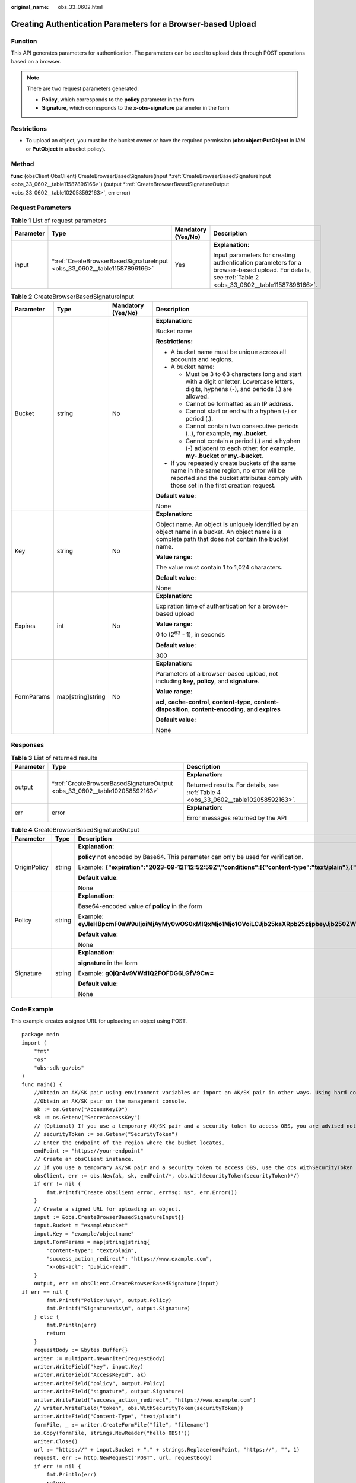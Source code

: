 :original_name: obs_33_0602.html

.. _obs_33_0602:

Creating Authentication Parameters for a Browser-based Upload
=============================================================

Function
--------

This API generates parameters for authentication. The parameters can be used to upload data through POST operations based on a browser.

.. note::

   There are two request parameters generated:

   -  **Policy**, which corresponds to the **policy** parameter in the form
   -  **Signature**, which corresponds to the **x-obs-signature** parameter in the form

Restrictions
------------

-  To upload an object, you must be the bucket owner or have the required permission (**obs:object:PutObject** in IAM or **PutObject** in a bucket policy).

Method
------

**func** (obsClient ObsClient) CreateBrowserBasedSignature(input \*\ :ref:`CreateBrowserBasedSignatureInput <obs_33_0602__table11587896166>`) (output \*\ :ref:`CreateBrowserBasedSignatureOutput <obs_33_0602__table102058592163>`, err error)

Request Parameters
------------------

.. table:: **Table 1** List of request parameters

   +-----------------+-----------------------------------------------------------------------------+--------------------+------------------------------------------------------------------------------------------------------------------------------------------------------+
   | Parameter       | Type                                                                        | Mandatory (Yes/No) | Description                                                                                                                                          |
   +=================+=============================================================================+====================+======================================================================================================================================================+
   | input           | \*\ :ref:`CreateBrowserBasedSignatureInput <obs_33_0602__table11587896166>` | Yes                | **Explanation:**                                                                                                                                     |
   |                 |                                                                             |                    |                                                                                                                                                      |
   |                 |                                                                             |                    | Input parameters for creating authentication parameters for a browser-based upload. For details, see :ref:`Table 2 <obs_33_0602__table11587896166>`. |
   +-----------------+-----------------------------------------------------------------------------+--------------------+------------------------------------------------------------------------------------------------------------------------------------------------------+

.. _obs_33_0602__table11587896166:

.. table:: **Table 2** CreateBrowserBasedSignatureInput

   +-----------------+-------------------+--------------------+-----------------------------------------------------------------------------------------------------------------------------------------------------------------------------------+
   | Parameter       | Type              | Mandatory (Yes/No) | Description                                                                                                                                                                       |
   +=================+===================+====================+===================================================================================================================================================================================+
   | Bucket          | string            | No                 | **Explanation:**                                                                                                                                                                  |
   |                 |                   |                    |                                                                                                                                                                                   |
   |                 |                   |                    | Bucket name                                                                                                                                                                       |
   |                 |                   |                    |                                                                                                                                                                                   |
   |                 |                   |                    | **Restrictions:**                                                                                                                                                                 |
   |                 |                   |                    |                                                                                                                                                                                   |
   |                 |                   |                    | -  A bucket name must be unique across all accounts and regions.                                                                                                                  |
   |                 |                   |                    | -  A bucket name:                                                                                                                                                                 |
   |                 |                   |                    |                                                                                                                                                                                   |
   |                 |                   |                    |    -  Must be 3 to 63 characters long and start with a digit or letter. Lowercase letters, digits, hyphens (-), and periods (.) are allowed.                                      |
   |                 |                   |                    |    -  Cannot be formatted as an IP address.                                                                                                                                       |
   |                 |                   |                    |    -  Cannot start or end with a hyphen (-) or period (.).                                                                                                                        |
   |                 |                   |                    |    -  Cannot contain two consecutive periods (..), for example, **my..bucket**.                                                                                                   |
   |                 |                   |                    |    -  Cannot contain a period (.) and a hyphen (-) adjacent to each other, for example, **my-.bucket** or **my.-bucket**.                                                         |
   |                 |                   |                    |                                                                                                                                                                                   |
   |                 |                   |                    | -  If you repeatedly create buckets of the same name in the same region, no error will be reported and the bucket attributes comply with those set in the first creation request. |
   |                 |                   |                    |                                                                                                                                                                                   |
   |                 |                   |                    | **Default value**:                                                                                                                                                                |
   |                 |                   |                    |                                                                                                                                                                                   |
   |                 |                   |                    | None                                                                                                                                                                              |
   +-----------------+-------------------+--------------------+-----------------------------------------------------------------------------------------------------------------------------------------------------------------------------------+
   | Key             | string            | No                 | **Explanation:**                                                                                                                                                                  |
   |                 |                   |                    |                                                                                                                                                                                   |
   |                 |                   |                    | Object name. An object is uniquely identified by an object name in a bucket. An object name is a complete path that does not contain the bucket name.                             |
   |                 |                   |                    |                                                                                                                                                                                   |
   |                 |                   |                    | **Value range**:                                                                                                                                                                  |
   |                 |                   |                    |                                                                                                                                                                                   |
   |                 |                   |                    | The value must contain 1 to 1,024 characters.                                                                                                                                     |
   |                 |                   |                    |                                                                                                                                                                                   |
   |                 |                   |                    | **Default value**:                                                                                                                                                                |
   |                 |                   |                    |                                                                                                                                                                                   |
   |                 |                   |                    | None                                                                                                                                                                              |
   +-----------------+-------------------+--------------------+-----------------------------------------------------------------------------------------------------------------------------------------------------------------------------------+
   | Expires         | int               | No                 | **Explanation:**                                                                                                                                                                  |
   |                 |                   |                    |                                                                                                                                                                                   |
   |                 |                   |                    | Expiration time of authentication for a browser-based upload                                                                                                                      |
   |                 |                   |                    |                                                                                                                                                                                   |
   |                 |                   |                    | **Value range**:                                                                                                                                                                  |
   |                 |                   |                    |                                                                                                                                                                                   |
   |                 |                   |                    | 0 to (2\ :sup:`63` - 1), in seconds                                                                                                                                               |
   |                 |                   |                    |                                                                                                                                                                                   |
   |                 |                   |                    | **Default value**:                                                                                                                                                                |
   |                 |                   |                    |                                                                                                                                                                                   |
   |                 |                   |                    | 300                                                                                                                                                                               |
   +-----------------+-------------------+--------------------+-----------------------------------------------------------------------------------------------------------------------------------------------------------------------------------+
   | FormParams      | map[string]string | No                 | **Explanation:**                                                                                                                                                                  |
   |                 |                   |                    |                                                                                                                                                                                   |
   |                 |                   |                    | Parameters of a browser-based upload, not including **key**, **policy**, and **signature**.                                                                                       |
   |                 |                   |                    |                                                                                                                                                                                   |
   |                 |                   |                    | **Value range**:                                                                                                                                                                  |
   |                 |                   |                    |                                                                                                                                                                                   |
   |                 |                   |                    | **acl**, **cache-control**, **content-type**, **content-disposition**, **content-encoding**, and **expires**                                                                      |
   |                 |                   |                    |                                                                                                                                                                                   |
   |                 |                   |                    | **Default value**:                                                                                                                                                                |
   |                 |                   |                    |                                                                                                                                                                                   |
   |                 |                   |                    | None                                                                                                                                                                              |
   +-----------------+-------------------+--------------------+-----------------------------------------------------------------------------------------------------------------------------------------------------------------------------------+

Responses
---------

.. table:: **Table 3** List of returned results

   +-----------------------+-------------------------------------------------------------------------------+-------------------------------------------------------------------------------------+
   | Parameter             | Type                                                                          | Description                                                                         |
   +=======================+===============================================================================+=====================================================================================+
   | output                | \*\ :ref:`CreateBrowserBasedSignatureOutput <obs_33_0602__table102058592163>` | **Explanation:**                                                                    |
   |                       |                                                                               |                                                                                     |
   |                       |                                                                               | Returned results. For details, see :ref:`Table 4 <obs_33_0602__table102058592163>`. |
   +-----------------------+-------------------------------------------------------------------------------+-------------------------------------------------------------------------------------+
   | err                   | error                                                                         | **Explanation:**                                                                    |
   |                       |                                                                               |                                                                                     |
   |                       |                                                                               | Error messages returned by the API                                                  |
   +-----------------------+-------------------------------------------------------------------------------+-------------------------------------------------------------------------------------+

.. _obs_33_0602__table102058592163:

.. table:: **Table 4** CreateBrowserBasedSignatureOutput

   +-----------------------+-----------------------+-----------------------------------------------------------------------------------------------------------------------------------------------------------------------------------------------------------+
   | Parameter             | Type                  | Description                                                                                                                                                                                               |
   +=======================+=======================+===========================================================================================================================================================================================================+
   | OriginPolicy          | string                | **Explanation:**                                                                                                                                                                                          |
   |                       |                       |                                                                                                                                                                                                           |
   |                       |                       | **policy** not encoded by Base64. This parameter can only be used for verification.                                                                                                                       |
   |                       |                       |                                                                                                                                                                                                           |
   |                       |                       | Example: **{"expiration":"2023-09-12T12:52:59Z","conditions":[{"content-type":"text/plain"},{"bucket":"examplebucket"},{"key":"example/objectname"},]}"**                                                 |
   |                       |                       |                                                                                                                                                                                                           |
   |                       |                       | **Default value**:                                                                                                                                                                                        |
   |                       |                       |                                                                                                                                                                                                           |
   |                       |                       | None                                                                                                                                                                                                      |
   +-----------------------+-----------------------+-----------------------------------------------------------------------------------------------------------------------------------------------------------------------------------------------------------+
   | Policy                | string                | **Explanation:**                                                                                                                                                                                          |
   |                       |                       |                                                                                                                                                                                                           |
   |                       |                       | Base64-encoded value of **policy** in the form                                                                                                                                                            |
   |                       |                       |                                                                                                                                                                                                           |
   |                       |                       | Example: **eyJleHBpcmF0aW9uIjoiMjAyMy0wOS0xMlQxMjo1Mjo1OVoiLCJjb25kaXRpb25zIjpbeyJjb250ZW50LXR5cGUiOiJ0ZXh0L3BsYWluIn0seyJidWNrZXQiOiJleGFtcGxlYnVja2V0In0seyJrZXkiOiJleGFtcGxlL29iamVjdG5hbWUifSxdfQ==** |
   |                       |                       |                                                                                                                                                                                                           |
   |                       |                       | **Default value**:                                                                                                                                                                                        |
   |                       |                       |                                                                                                                                                                                                           |
   |                       |                       | None                                                                                                                                                                                                      |
   +-----------------------+-----------------------+-----------------------------------------------------------------------------------------------------------------------------------------------------------------------------------------------------------+
   | Signature             | string                | **Explanation:**                                                                                                                                                                                          |
   |                       |                       |                                                                                                                                                                                                           |
   |                       |                       | **signature** in the form                                                                                                                                                                                 |
   |                       |                       |                                                                                                                                                                                                           |
   |                       |                       | Example: **g0jQr4v9VWd1Q2FOFDG6LGfV9Cw=**                                                                                                                                                                 |
   |                       |                       |                                                                                                                                                                                                           |
   |                       |                       | **Default value**:                                                                                                                                                                                        |
   |                       |                       |                                                                                                                                                                                                           |
   |                       |                       | None                                                                                                                                                                                                      |
   +-----------------------+-----------------------+-----------------------------------------------------------------------------------------------------------------------------------------------------------------------------------------------------------+

Code Example
------------

This example creates a signed URL for uploading an object using POST.

::

   package main
   import (
       "fmt"
       "os"
       "obs-sdk-go/obs"
   )
   func main() {
       //Obtain an AK/SK pair using environment variables or import an AK/SK pair in other ways. Using hard coding may result in leakage.
       //Obtain an AK/SK pair on the management console.
       ak := os.Getenv("AccessKeyID")
       sk := os.Getenv("SecretAccessKey")
       // (Optional) If you use a temporary AK/SK pair and a security token to access OBS, you are advised not to use hard coding to reduce leakage risks. You can obtain an AK/SK pair using environment variables or import an AK/SK pair in other ways.
       // securityToken := os.Getenv("SecurityToken")
       // Enter the endpoint of the region where the bucket locates.
       endPoint := "https://your-endpoint"
       // Create an obsClient instance.
       // If you use a temporary AK/SK pair and a security token to access OBS, use the obs.WithSecurityToken method to specify a security token when creating an instance.
       obsClient, err := obs.New(ak, sk, endPoint/*, obs.WithSecurityToken(securityToken)*/)
       if err != nil {
           fmt.Printf("Create obsClient error, errMsg: %s", err.Error())
       }
       // Create a signed URL for uploading an object.
       input := &obs.CreateBrowserBasedSignatureInput{}
       input.Bucket = "examplebucket"
       input.Key = "example/objectname"
       input.FormParams = map[string]string{
           "content-type": "text/plain",
           "success_action_redirect": "https://www.example.com",
           "x-obs-acl": "public-read",
       }
       output, err := obsClient.CreateBrowserBasedSignature(input)
   if err == nil {
           fmt.Printf("Policy:%s\n", output.Policy)
           fmt.Printf("Signature:%s\n", output.Signature)
       } else {
           fmt.Println(err)
           return
       }
       requestBody := &bytes.Buffer{}
       writer := multipart.NewWriter(requestBody)
       writer.WriteField("key", input.Key)
       writer.WriteField("AccessKeyId", ak)
       writer.WriteField("policy", output.Policy)
       writer.WriteField("signature", output.Signature)
       writer.WriteField("success_action_redirect", "https://www.example.com")
       // writer.WriteField("token", obs.WithSecurityToken(securityToken))
       writer.WriteField("Content-Type", "text/plain")
       formFile, _ := writer.CreateFormFile("file", "filename")
       io.Copy(formFile, strings.NewReader("hello OBS!"))
       writer.Close()
       url := "https://" + input.Bucket + "." + strings.Replace(endPoint, "https://", "", 1)
       request, err := http.NewRequest("POST", url, requestBody)
       if err != nil {
           fmt.Println(err)
           return
       }
       request.Header.Set("Content-Type", writer.FormDataContentType())
       client := &http.Client{}
       response, err := client.Do(request)
       if err != nil {
           fmt.Println(err)
           return
       }
       defer response.Body.Close()
       if err == nil {
           fmt.Printf("Use signed-url successful!\n")
           fmt.Printf("Status:%s,Etag:%s\n", response.Status, response.Header.Get("Etag"))
           return
       }
       fmt.Printf("Use signed-url successful!\n")
       fmt.Println("An Exception was found, which means the client encountered an internal problem when attempting to communicate with OBS, for example, the client was unable to access the network.")
       fmt.Println(err)
   }
